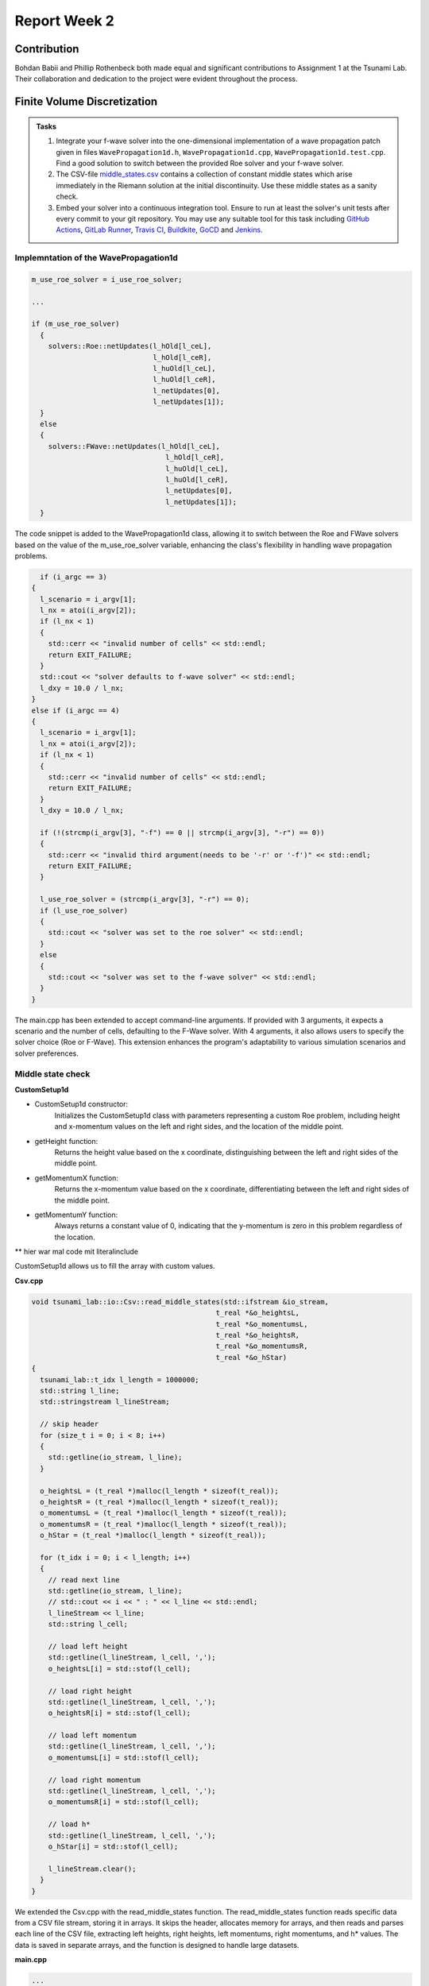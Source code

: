 .. _ch:Task_2_1:

Report Week 2
=============

.. _ch:Contribution:

Contribution
------------

Bohdan Babii and Phillip Rothenbeck both made equal and significant contributions to Assignment 1 at the Tsunami Lab. Their collaboration and dedication to the project were evident throughout the process.

.. _ch:Finite_Volume_Discretization:

Finite Volume Discretization
----------------------------

.. admonition:: Tasks

    #. Integrate your f-wave solver into the one-dimensional implementation of a wave propagation patch given in files ``WavePropagation1d.h``, ``WavePropagation1d.cpp``, ``WavePropagation1d.test.cpp``.
       Find a good solution to switch between the provided Roe solver and your f-wave solver.

    #. The CSV-file `middle_states\.csv <https://scalable.uni-jena.de/assets/tsunami_lab/middle_states.csv>`_ contains a collection of constant middle states which arise immediately in the Riemann solution at the initial discontinuity.
       Use these middle states as a sanity check.

    #. Embed your solver into a continuous integration tool.
       Ensure to run at least the solver's unit tests after every commit to your git repository.
       You may use any suitable tool for this task including `GitHub Actions <https://github.com/features/actions>`__, `GitLab Runner <https://docs.gitlab.com/runner/>`__, `Travis CI <https://www.travis-ci.com/>`__, `Buildkite <https://buildkite.com/>`__, `GoCD <https://www.gocd.org/>`__ and `Jenkins <https://www.jenkins.io/>`__.


Implemntation of the WavePropagation1d
^^^^^^^^^^^^^^^^^^^^^^^^^^^^^^^^^^^^^^

.. code-block::

  m_use_roe_solver = i_use_roe_solver;

  ... 

  if (m_use_roe_solver)
    {
      solvers::Roe::netUpdates(l_hOld[l_ceL],
                               l_hOld[l_ceR],
                               l_huOld[l_ceL],
                               l_huOld[l_ceR],
                               l_netUpdates[0],
                               l_netUpdates[1]);
    }
    else
    {
      solvers::FWave::netUpdates(l_hOld[l_ceL],
                                  l_hOld[l_ceR],
                                  l_huOld[l_ceL],
                                  l_huOld[l_ceR],
                                  l_netUpdates[0],
                                  l_netUpdates[1]);
    }

The code snippet is added to the WavePropagation1d class, allowing it to switch between the Roe and FWave solvers based on the value of the m_use_roe_solver variable, enhancing the class's flexibility in handling wave propagation problems.

.. code-block::

    if (i_argc == 3)
  {
    l_scenario = i_argv[1];
    l_nx = atoi(i_argv[2]);
    if (l_nx < 1)
    {
      std::cerr << "invalid number of cells" << std::endl;
      return EXIT_FAILURE;
    }
    std::cout << "solver defaults to f-wave solver" << std::endl;
    l_dxy = 10.0 / l_nx;
  }
  else if (i_argc == 4)
  {
    l_scenario = i_argv[1];
    l_nx = atoi(i_argv[2]);
    if (l_nx < 1)
    {
      std::cerr << "invalid number of cells" << std::endl;
      return EXIT_FAILURE;
    }
    l_dxy = 10.0 / l_nx;

    if (!(strcmp(i_argv[3], "-f") == 0 || strcmp(i_argv[3], "-r") == 0))
    {
      std::cerr << "invalid third argument(needs to be '-r' or '-f')" << std::endl;
      return EXIT_FAILURE;
    }

    l_use_roe_solver = (strcmp(i_argv[3], "-r") == 0);
    if (l_use_roe_solver)
    {
      std::cout << "solver was set to the roe solver" << std::endl;
    }
    else
    {
      std::cout << "solver was set to the f-wave solver" << std::endl;
    }
  }

The main.cpp has been extended to accept command-line arguments. If provided with 3 arguments, it expects a scenario and the number of cells, defaulting to the F-Wave solver. With 4 arguments, it also allows users to specify the solver choice (Roe or F-Wave). This extension enhances the program's adaptability to various simulation scenarios and solver preferences.

Middle state check
^^^^^^^^^^^^^^^^^^

**CustomSetup1d**

* CustomSetup1d constructor:
    Initializes the CustomSetup1d class with parameters representing a custom Roe problem, including height and x-momentum values on the left and right sides, and the location of the middle point.

* getHeight function:
    Returns the height value based on the x coordinate, distinguishing between the left and right sides of the middle point.

* getMomentumX function:
    Returns the x-momentum value based on the x coordinate, differentiating between the left and right sides of the middle point.

* getMomentumY function:
    Always returns a constant value of 0, indicating that the y-momentum is zero in this problem regardless of the location.

** hier war mal code mit literalinclude

CustomSetup1d allows us to fill the array with custom values.

**Csv.cpp**

.. code-block::

  void tsunami_lab::io::Csv::read_middle_states(std::ifstream &io_stream,
                                              t_real *&o_heightsL,
                                              t_real *&o_momentumsL,
                                              t_real *&o_heightsR,
                                              t_real *&o_momentumsR,
                                              t_real *&o_hStar)
  {
    tsunami_lab::t_idx l_length = 1000000;
    std::string l_line;
    std::stringstream l_lineStream;

    // skip header
    for (size_t i = 0; i < 8; i++)
    {
      std::getline(io_stream, l_line);
    }

    o_heightsL = (t_real *)malloc(l_length * sizeof(t_real));
    o_heightsR = (t_real *)malloc(l_length * sizeof(t_real));
    o_momentumsL = (t_real *)malloc(l_length * sizeof(t_real));
    o_momentumsR = (t_real *)malloc(l_length * sizeof(t_real));
    o_hStar = (t_real *)malloc(l_length * sizeof(t_real));

    for (t_idx i = 0; i < l_length; i++)
    {
      // read next line
      std::getline(io_stream, l_line);
      // std::cout << i << " : " << l_line << std::endl;
      l_lineStream << l_line;
      std::string l_cell;

      // load left height
      std::getline(l_lineStream, l_cell, ',');
      o_heightsL[i] = std::stof(l_cell);

      // load right height
      std::getline(l_lineStream, l_cell, ',');
      o_heightsR[i] = std::stof(l_cell);

      // load left momentum
      std::getline(l_lineStream, l_cell, ',');
      o_momentumsL[i] = std::stof(l_cell);

      // load right momentum
      std::getline(l_lineStream, l_cell, ',');
      o_momentumsR[i] = std::stof(l_cell);

      // load h*
      std::getline(l_lineStream, l_cell, ',');
      o_hStar[i] = std::stof(l_cell);

      l_lineStream.clear();
    }
  }

We extended the Csv.cpp with the read_middle_states function. The read_middle_states function reads specific data from a CSV file stream, storing it in arrays. It skips the header, allocates memory for arrays, and then reads and parses each line of the CSV file, extracting left heights, right heights, left momentums, right momentums, and h* values. The data is saved in separate arrays, and the function is designed to handle large datasets.

**main.cpp**

.. code-block::
    
  ...
    
    else if (l_scenario == "ShockShock") 
  {
    // initialize dam break scenario
    l_scenarioCount = 1;
    l_hL = (tsunami_lab::t_real *)malloc(l_scenarioCount * sizeof(l_scenarioCount));
    l_hR = (tsunami_lab::t_real *)malloc(l_scenarioCount * sizeof(l_scenarioCount));
    l_huL = (tsunami_lab::t_real *)malloc(l_scenarioCount * sizeof(l_scenarioCount));
    l_huR = (tsunami_lab::t_real *)malloc(l_scenarioCount * sizeof(l_scenarioCount));
    l_hStar = (tsunami_lab::t_real *)malloc(l_scenarioCount * sizeof(l_scenarioCount));

    l_hL[0] = 10;
    l_hR[0] = 10;
    l_huL[0] = 18;
    l_huR[0] = 18;
    l_hStar[0] = 0;
  }
  else if (l_scenario == "RareRare") 
  {
    l_scenarioCount = 1;
    l_hL = (tsunami_lab::t_real *)malloc(l_scenarioCount * sizeof(l_scenarioCount));
    l_hR = (tsunami_lab::t_real *)malloc(l_scenarioCount * sizeof(l_scenarioCount));
    l_huL = (tsunami_lab::t_real *)malloc(l_scenarioCount * sizeof(l_scenarioCount));
    l_huR = (tsunami_lab::t_real *)malloc(l_scenarioCount * sizeof(l_scenarioCount));
    l_hStar = (tsunami_lab::t_real *)malloc(l_scenarioCount * sizeof(l_scenarioCount));

    l_hL[0] = 10;
    l_hR[0] = 3;
    l_huL[0] = 0;
    l_huR[0] = 3;
    l_hStar[0] = 0;
  }
  else if (l_scenario == "CustomSetup") 
  {
    l_scenarioCount = 1;
    l_hL = (tsunami_lab::t_real *)malloc(l_scenarioCount * sizeof(l_scenarioCount));
    l_hR = (tsunami_lab::t_real *)malloc(l_scenarioCount * sizeof(l_scenarioCount));
    l_huL = (tsunami_lab::t_real *)malloc(l_scenarioCount * sizeof(l_scenarioCount));
    l_huR = (tsunami_lab::t_real *)malloc(l_scenarioCount * sizeof(l_scenarioCount));
    l_hStar = (tsunami_lab::t_real *)malloc(l_scenarioCount * sizeof(l_scenarioCount));

    l_locMiddle = tsunami_lab::t_real(0.004);
    l_hL[0] = tsunami_lab::t_real(1.4);
    l_hR[0] = tsunami_lab::t_real(0.35);
    l_huL[0] = 0;
    l_huR[0] = tsunami_lab::t_real(0.07);
    l_hStar[0] = 0;
  }
  else if (l_scenario == "Sanitize1d") 
  {
    // initialize middle state sanitization
    l_scenarioCount = 1000000;

    std::ifstream l_stream;
    // try to read middle states original file
    std::cout << "reading /res/middle_states.csv ..." << std::endl;
    l_stream.open("./res/middle_states.csv", std::fstream::in);

    if(l_stream.fail()) 
    {
      std::cout << "failed to read /res/middle_states.csv" << std::endl;
      l_stream.clear();

      // try to read dummy middle states file
      std::cout << "reading /res/dummy_middle_states.csv ..." << std::endl;
      l_stream.open("./res/dummy_middle_states.csv", std::fstream::in);
      l_scenarioCount = 10;
      if(l_stream.fail()) 
      {
        std::cerr << "failed to read /res/dummy_middle_states.csv" << std::endl;
        return EXIT_FAILURE;
      }
      std::cout << "finished reading /res/dummy_middle_states.csv" << std::endl;
    } 
    else 
    {
      std::cout << "finished reading /res/middle_states.csv" << std::endl;
    }

    tsunami_lab::io::Csv::read_middle_states( l_stream, 
                                              l_hL, 
                                              l_huL, 
                                              l_hR, 
                                              l_huR, 
                                              l_hStar);
  }
  else
  {
    std::cerr << "entered SCENARIO_MODE is unknown" << std::endl;
    return EXIT_FAILURE;
  }
  
  for(tsunami_lab::t_idx l_idx = 0; l_idx < l_scenarioCount; l_idx++) 
  {
    std::cout << "enter scenario: " << l_idx << std::endl;
    tsunami_lab::setups::Setup *l_setup;
    if(l_scenario == "DamBreak") 
    {
      l_setup = new tsunami_lab::setups::DamBreak1d(  l_hL[l_idx],
                                                      l_hR[l_idx],
                                                      l_locMiddle);
    }
    else if (l_scenario == "ShockShock") 
    {
      l_setup = new tsunami_lab::setups::ShockShock1d( l_hL[l_idx],
                                                       l_huL[l_idx],
                                                       l_locMiddle);
    }
    else if (l_scenario == "RareRare") 
    {
      l_setup = new tsunami_lab::setups::RareRare1d( l_hR[l_idx],
                                                     l_huR[l_idx],
                                                     l_locMiddle);
    }
    else if (l_scenario == "CustomSetup") 
    {
      l_setup = new tsunami_lab::setups::CustomSetup1d( l_hL[l_idx],
                                                        l_hR[l_idx],
                                                        l_huL[l_idx],
                                                        l_huR[l_idx],
                                                        l_locMiddle);
    }
    else if (l_scenario == "Sanitize1d") 
    {
      l_setup = new tsunami_lab::setups::CustomSetup1d( l_hL[l_idx],
                                                        l_hR[l_idx],
                                                        l_huL[l_idx],
                                                        l_huR[l_idx],
                                                        l_locMiddle);
    } 
    else 
    {
      std::cerr << "entered SCENARIO_MODE is unknown" << std::endl;
      return EXIT_FAILURE;
    }

    // construct solver
    tsunami_lab::patches::WavePropagation *l_waveProp;
    l_waveProp = new tsunami_lab::patches::WavePropagation1d(l_nx, l_use_roe_solver);

    // maximum observed height in the setup
    tsunami_lab::t_real l_hMax = std::numeric_limits<tsunami_lab::t_real>::lowest();
    ...

We added this code-block to the main. It reads the user-selected scenario, allocates memory for scenario parameters, and initializes those parameters based on the selected scenario. Then, it iterates over each scenario and constructs a corresponding setup and solver for further tsunami simulation. Finally, it calculates the maximum observed height in the chosen setup.
The function of this code is determined by the input scenario specified by the user. If the selected scenario is "Sanitize1d," it reads and calculates middle states from a CSV file. For other scenarios such as "DamBreak," "ShockShock," "RareRare," or "CustomSetup," it initializes parameters for these scenarios and constructs a solver for the tsunami simulation without reading middle states. 

.. _ch:Shock_and_Rarefaction_Waves:

Shock and Rarefaction Waves 
---------------------------

.. admonition:: Tasks

    #. Implement the shock-shock and rare-rare problems as setups.
    #. Play
       around with different sets of initial water heights :math:`h_l` and
       particles velocities :math:`u_l`. What do you observe? Is there a
       connection to the wave speeds :math:`\lambda_{1/2} = u \mp \sqrt{gh}`?

Implemntation of Shock-Shock setups
^^^^^^^^^^^^^^^^^^^^^^^^^^^^^^^^^^^^^^

#. RareRare1d: This is the constructor of the RareRare1d class, initializing the key parameters for the rare-rare problem, such as the initial height (i_h), initial x-momentum (i_hu), and the location of a discontinuity (i_dis).

#. getHeight: This function is used to retrieve the height value at a specific location (i_x, i_y). In this 1D problem, the height value is constant and equal to m_h.

#. getMomentumX: This function provides the x-momentum value at a specific location (i_x, i_y). The value depends on the location relative to the discontinuity (m_dis). If i_x is less than or equal to m_dis, the x-momentum is set to -m_hu, and otherwise, it is m_hu.

#. getMomentumY: This function is used to retrieve the y-momentum value at a specific location (i_x, i_y). In this specific problem, the y-momentum is always constant and equal to 0.

** hier war mal code mit literlinclude

In this one-dimensional rare-rare problem represented by the RareRare1d class, the behavior of the wave is described by the distribution of momentum. Specifically, on the left side of the discontinuity point (m_dis), the x-momentum is positive, indicating that the wave is moving to the right. Conversely, on the right side of the discontinuity, the x-momentum is negative, signifying that the wave is moving to the left. These opposing momenta result in the two wave components colliding at the "smash position," which is the location of the discontinuity. 

Implemntation of rare-rare setups
^^^^^^^^^^^^^^^^^^^^^^^^^^^^^^^^^^^^^^

#. RareRare1d: This is the constructor of the RareRare1d class, initializing the key parameters for the rare-rare problem, such as the initial height (i_h), initial x-momentum (i_hu), and the location of a discontinuity (i_dis).

#. getHeight: This function is used to retrieve the height value at a specific location (i_x, i_y). In this 1D problem, the height value is constant and equal to m_h.

#. getMomentumX: This function provides the x-momentum value at a specific location (i_x, i_y). The value depends on the location relative to the discontinuity (m_dis). If i_x is less than or equal to m_dis, the x-momentum is set to -m_hu, and otherwise, it is m_hu.

#. getMomentumY: This function is used to retrieve the y-momentum value at a specific location (i_x, i_y). In this specific problem, the y-momentum is always constant and equal to 0.


** hier war mal code mit literlinclude

In the rare-rare problem represented by the RareRare1d class, the wave behavior is distinct from the previous example. Here, the wave components are moving apart from each other on either side of the discontinuity point (m_dis). On the left side, the x-momentum is positive, indicating that the wave is traveling to the right, while on the right side, the x-momentum is also positive, signifying a rightward motion. This results in the wave components moving away from the m_dis point, rather than colliding. 

Connection between h_l and u_l
^^^^^^^^^^^^^^^^^^^^^^^^^^^^^^

.. math::
   :label: eq:shockcond

   q_l=
           \begin{bmatrix}
             h_l \\ (hu)_l
           \end{bmatrix}, \quad
         q_r =
           \begin{bmatrix}
             h_r \\ (hu)_r
           \end{bmatrix} =
           \begin{bmatrix}
             h_l \\ -(hu)_l
           \end{bmatrix}.

At first we have to calculate u.

.. math::
  :label: eq: particle velocity

  u^{\text{Roe}}(q_l, q_r) =  \frac{u_l \sqrt{h_l} + u_r \sqrt{h_r}}{\sqrt{h_l}+\sqrt{h_r}}

We know that 

.. math::

  h_r = h_r
  u_l = - u_r

So we can calculate u_l

.. math::

  \frac{u_l \sqrt{h} + (-u_l) \sqrt{h}}{2 \sqrt{h}}
  = \frac{ \sqrt{h} (u_l - u_l)}{ 2 \sqrt{h}}
  = \frac{0}{2 sqrt{h}}
  = 0

So the speeds

.. math::

  \lambda_{1,2}=u \pm \sqrt{g h}

only depend on the hight and the gravitational constant

.. math::

  \lambda_{1,2}= \pm \sqrt{g h}

Visualization
^^^^^^^^^^^^^

.. video:: _static/video_folder/assignment_2/RareRare_10_5_mom.mp4
  :autoplay:
  :loop:
  :height: 300
  :width: 650

.. video:: _static/video_folder/assignment_2/RareRare_10_18.mp4
  :autoplay:
  :loop:
  :height: 300
  :width: 650 

.. video:: _static/video_folder/assignment_2/RareRare_10_5.mp4
  :autoplay:
  :loop:
  :height: 300
  :width: 650

.. video:: _static/video_folder/assignment_2/RareRare_20_5.mp4
  :autoplay:
  :loop:
  :height: 300
  :width: 650

.. video:: _static/video_folder/assignment_2/ShockShock_10_18.mp4
  :autoplay:
  :loop:
  :height: 300
  :width: 650

.. video:: _static/video_folder/assignment_2/ShockShock_10_5.mp4
  :autoplay:
  :loop:
  :height: 300
  :width: 650

.. video:: _static/video_folder/assignment_2/ShockShock_20_5.mp4
  :autoplay:
  :loop:
  :height: 300
  :width: 650

Dam-Break
---------

.. admonition:: Tasks

  #. Apply your solver to the dam-break setup and play around with different sets of initial water heights :math:`h_l` and :math:`h_r`.
     What do you observe? How large is the impact of the particle velocity :math:`u_r` in the river?
  #. Assume a water reservoir of unlimited size and a village 25 km downstream with initial values :math:`q_l=[14, 0]^T` and :math:`q_r=[3.5, 0.7]^T`.
     How much time do you have to evacuate the village in our model before the shock wave arrives?


If the water in behind the dam is higher than the river it creates a shock wave, that floods the river. The higher the water the higher
created shockwave. When the water is lower than the river a rare wave is created moving in the direction of the river. The faster the water
in the river is, the faster will the created shock or rare wave travel along the river.


Since simulating the whole travel of the shock wave would take longer than 1.25 of simulation time, we downscaled every length by 10. This
would decrease the accuracy but make the problem calculatable.

We set up the finite volume solver as following: we have a reservoir with the height of :math:`1.4 \frac{m}{10}` a river height of :math:`0.37 \frac{m}{10}` and a distance to the village of :math:`2500 \frac{m}{10}`. The river has a momentum of 
:math:`0.07 kg\frac{m}{10s}`

After letting the simulation run for 2300 seconds the shock wave traveled for :math:`1100 \frac{m}{10}` in the direction of the village. 
If the wave travels on with the same speed, it reaches the village after 5227 seconds. Calculated to hours, we have 1.45 hours to evacuate 
the village. 


.. video:: _static/video_folder/assignment_2/DamBreak_10_0_3_3_mom.mp4
  :autoplay:
  :loop:
  :height: 300
  :width: 650

.. video:: _static/video_folder/assignment_2/DamBreak_10_0_3_3.mp4
  :autoplay:
  :loop:
  :height: 300
  :width: 650

.. video:: _static/video_folder/assignment_2/db_10_0_3_15.mp4
  :autoplay:
  :loop:
  :height: 300
  :width: 650

.. video:: _static/video_folder/assignment_2/Dam_and_river_mom.mp4
  :autoplay:
  :loop:
  :height: 300
  :width: 650

.. video:: _static/video_folder/assignment_2/Dam_and_river.mp4
  :autoplay:
  :loop:
  :height: 300
  :width: 650